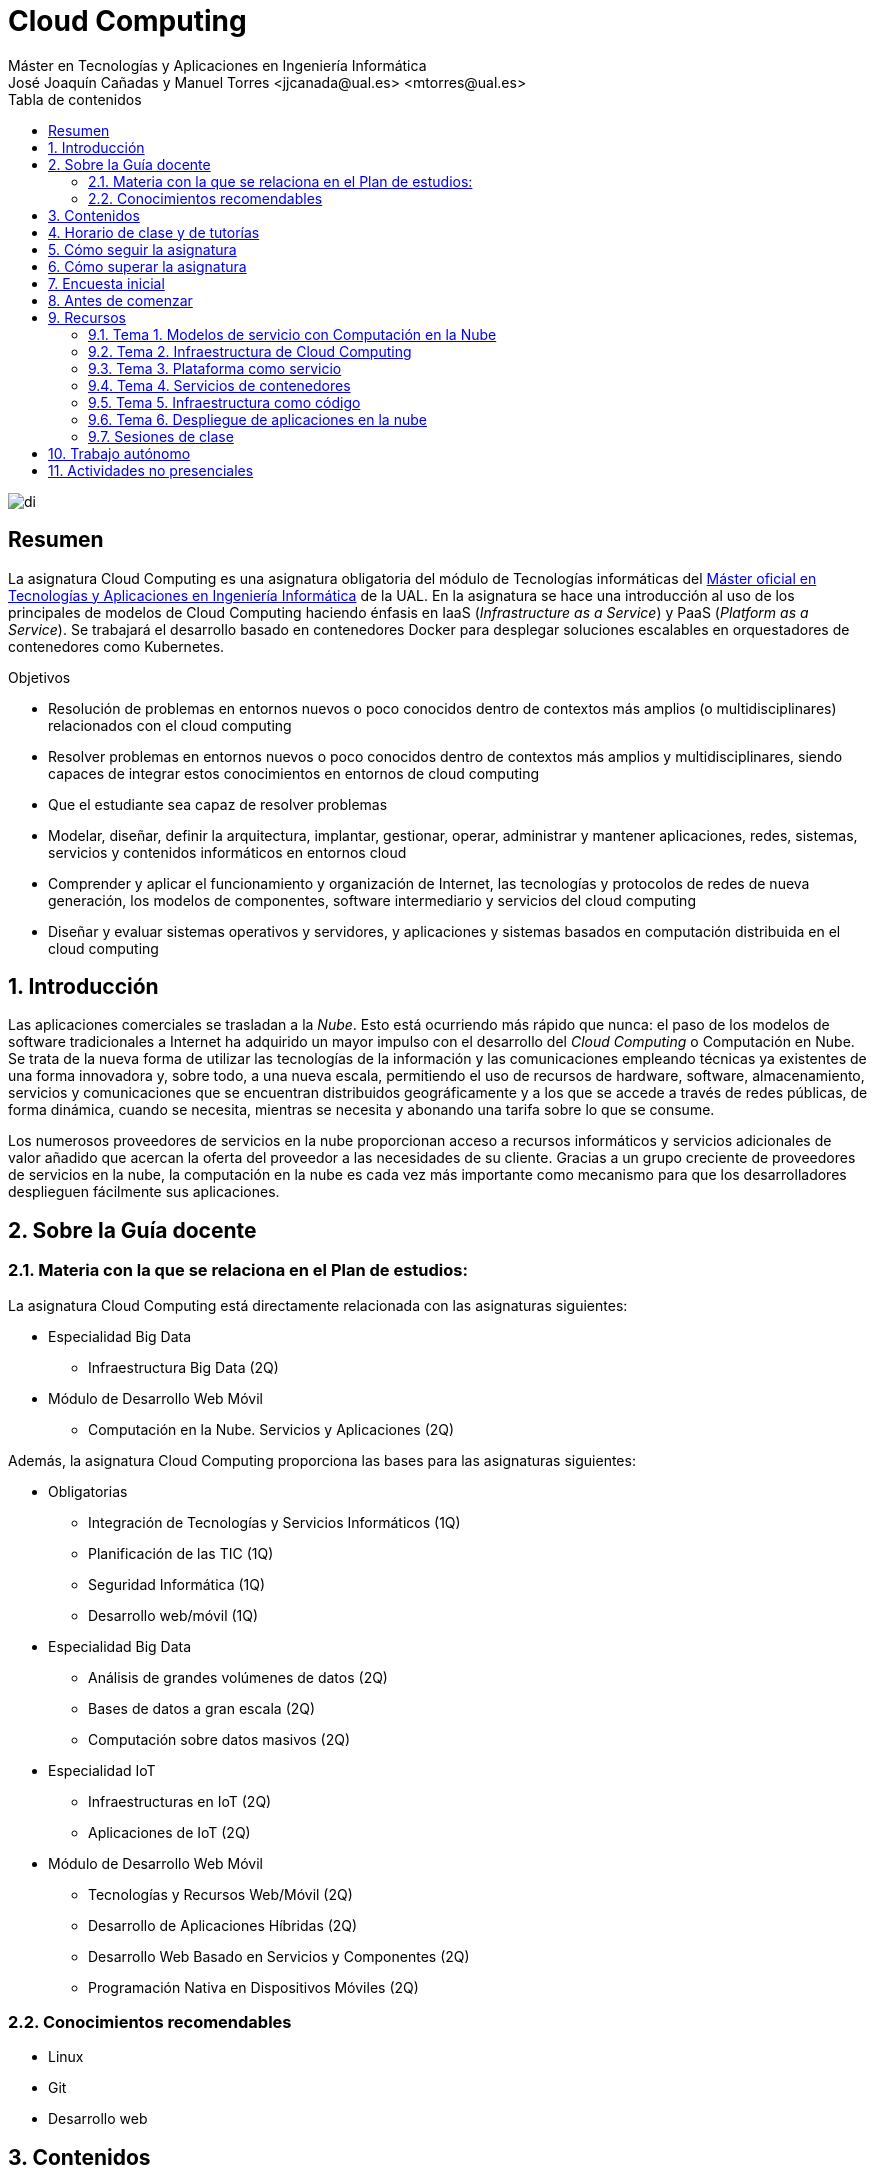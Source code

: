 ////
NO CAMBIAR!!
Codificación, idioma, tabla de contenidos, tipo de documento
////
:encoding: utf-8
:lang: es
:toc: right
:toc-title: Tabla de contenidos
:doctype: book
:linkattrs:

////
Nombre y título del trabajo
////
# Cloud Computing
Máster en Tecnologías y Aplicaciones en Ingeniería Informática
José Joaquín Cañadas y Manuel Torres <jjcanada@ual.es> <mtorres@ual.es>


image::Docs/Tema0/images/di.png[]

// NO CAMBIAR!! (Entrar en modo no numerado de apartados)
:numbered!: 


[abstract]
== Resumen
////
COLOCA A CONTINUACION EL RESUMEN
////
La asignatura Cloud Computing es una asignatura obligatoria del módulo de Tecnologías informáticas del https://www.ual.es/estudios/masteres/presentacion/7114[Máster oficial en Tecnologías y Aplicaciones en Ingeniería Informática] de la UAL. En la asignatura se hace una introducción al uso de los principales de modelos de Cloud Computing haciendo énfasis en IaaS (_Infrastructure as a Service_) y PaaS (_Platform as a Service_). Se trabajará el desarrollo basado en contenedores Docker para desplegar soluciones escalables en orquestadores de contenedores como Kubernetes.

////
COLOCA A CONTINUACION LOS OBJETIVOS
////
.Objetivos
* Resolución de problemas en entornos nuevos o poco conocidos dentro de contextos más amplios (o multidisciplinares) relacionados con el cloud computing
* Resolver problemas en entornos nuevos o poco conocidos dentro de contextos más amplios y multidisciplinares, siendo capaces de integrar estos conocimientos en entornos de cloud computing
* Que el estudiante sea capaz de resolver problemas
* Modelar, diseñar, definir la arquitectura, implantar, gestionar, operar, administrar y mantener aplicaciones, redes, sistemas, servicios y contenidos informáticos en entornos cloud
* Comprender y aplicar el funcionamiento y organización de Internet, las tecnologías y protocolos de redes de nueva generación, los modelos de componentes, software intermediario y servicios del cloud computing
* Diseñar y evaluar sistemas operativos y servidores, y aplicaciones y sistemas basados en computación distribuida en el cloud computing

// Entrar en modo numerado de apartados
:numbered:

## Introducción

Las aplicaciones comerciales se trasladan a la _Nube_. Esto está ocurriendo más rápido que nunca: el paso de los modelos de software tradicionales a Internet ha adquirido un mayor impulso con el desarrollo del _Cloud Computing_ o Computación en Nube. Se trata de la nueva forma de utilizar las tecnologías de la información y las comunicaciones empleando técnicas ya existentes de una forma innovadora y, sobre todo, a una nueva escala, permitiendo el uso de recursos de hardware, software, almacenamiento, servicios y comunicaciones que se encuentran distribuidos geográficamente y a los que se accede a través de redes públicas, de forma dinámica, cuando se necesita, mientras se necesita y abonando una tarifa sobre lo que se consume.

Los numerosos proveedores de servicios en la nube proporcionan acceso a recursos informáticos y servicios adicionales de valor añadido que acercan la oferta del proveedor a las necesidades de su cliente. Gracias a un grupo creciente de proveedores de servicios en la nube, la computación en la nube es cada vez más importante como mecanismo para que los desarrolladores desplieguen fácilmente sus aplicaciones.

## Sobre la Guía docente

### Materia con la que se relaciona en el Plan de estudios:

La asignatura Cloud Computing está directamente relacionada con las asignaturas siguientes:

* Especialidad Big Data
** Infraestructura Big Data (2Q)
* Módulo de Desarrollo Web Móvil
** Computación en la Nube. Servicios y Aplicaciones (2Q)

Además, la asignatura Cloud Computing proporciona las bases para las asignaturas siguientes:

* Obligatorias
** Integración de Tecnologías y Servicios Informáticos (1Q)
** Planificación de las TIC (1Q)
** Seguridad Informática (1Q)
** Desarrollo web/móvil (1Q)

* Especialidad Big Data
** Análisis de grandes volúmenes de datos (2Q)
** Bases de datos a gran escala (2Q)
** Computación sobre datos masivos (2Q)
* Especialidad IoT
** Infraestructuras en IoT (2Q)
** Aplicaciones de IoT (2Q)
* Módulo de Desarrollo Web Móvil
** Tecnologías y Recursos Web/Móvil (2Q)
** Desarrollo de Aplicaciones Híbridas (2Q)
** Desarrollo Web Basado en Servicios y Componentes (2Q)
** Programación Nativa en Dispositivos Móviles (2Q)

### Conocimientos recomendables

* Linux
* Git
* Desarrollo web

## Contenidos

* Bloque 1 . Modelos de cloud computing
** Tema 1. Modelos de servicio con Computación en la Nube
* Bloque 2 . Servicios y plataformas cloud
** Tema 2. Infraestructura de cloud computing 
** Tema 3. Plataformas como Servicio
** Tema 4. Servicios de Contenedores
* Bloque 3 . Desarrollo y despliegue de aplicaciones y servicios de cloud computing
** Tema 5. Arquitecturas de aplicaciones cloud
** Tema 6. Despliegue de aplicaciones en la nube 
** Tema 7. Servicios Avanzados de Cloud Computing

link:Docs/PlanificacionCC.html[Planificación de la asignatura]

## Horario de clase y de tutorías

* Clases: Aula 4 - CITE III
* Sesiones presenciales (link:Docs/PlanificacionCC.html[Planificación de la asignatura])
** 20 y 27 de octubre de 16h a 18h
** 3, 10, 17 y 24 de noviembre de 16h a 18h
** 1 y 15 de diciembre de 16h a 18h
** 8 sesiones presenciales = 16 horas.
** 7 sesiones no presenciales = 14 horas
* Profesor: Manuel Torres Gil
** Tutorías: Lunes y Miércoles de 11h a 14h (cita previa y a través de Google Meet)
** Despacho: 2.19.5 CITE III (2a planta)
** email: mailto:mtorres@ual.es[mtorres@ual.es]
** Twitter: https://twitter.com/ualmtorres[@ualmtorres]
	
## Cómo seguir la asignatura

* Material disponible en
** https://aulavirtual.ual.es/webapps/blackboard/execute/launcher?type=Course&id=_22698_1&url=[Aula Virtual]
** https://ualmtorres.github.io/AsignaturaCloudComputing/[Repositorio GitHub]

* Metodología docente
** Clases participativas
** Contenido práctico
** Elaboración de trabajos prácticos
** Actividades no presenciales: https://www.coursera.org/programs/ace-track-907-s-3pm27[ Google Associate Engineer Track]
** Tutorías

## Cómo superar la asignatura

* Cada tema tiene una o varias actividades teórico/prácticas, que podrán ser tanto individuales como en equipo.
* Calificación final:
** Pruebas orales/escritas: 40%
** Ejercicios y proyectos presentados en [line-through]#aula virtual# servicios cloud: 50% 
** Asistencia y participación activa en clase: 10%
* Para aprobar la asignatura es obligatorio haber presentado y superado:
** el examen
** los ejercicios y proyectos prácticos

.Criterios e Instrumentos de evaluación
****
* Los ejercicios y proyectos prácticos deberán ser presentados en la fecha indicada utilizando el Aula Virtual y/o las herramientas y servicios cloud, como repositorios de código, proveedores cloud, servicios en la nube, etc., donde quedan registradas la acciones realizadas.
* También se hará seguimiento del gasto de cada estudiante en los servicios Cloud penalizando un uso ineficiente del cupón de gasto disponible.
* En las actividades en equipo, se tendrá en cuenta tanto el trabajo del equipo en su conjunto, como la aportación individual realizada por cada miembro del equipo.

.Ejemplo de gráfico de contribuciones
image::Docs/Tema0/images/GraficoDeContribucionesGitHub.png[]

****

## Encuesta inicial

Si eres alumno de la asignatura en la UAL completa esta https://forms.gle/bPdTzKQFUxmYh2M8A[pequeña encuesta] que permita valorar tus conocimientos iniciales y adaptar el desarrollo de la asignatura.

## Antes de comenzar

* Programa _Associate Cloud Engineer_
** http://ualmtorres.github.io/AsignaturaCloudComputing/Docs/Tema0/PrimerosPasosCoursera.html[Primeros pasos del Associate Cloud Engineer Track ofrecido por Google Cloud]
** https://ualmtorres.github.io/AsignaturaCloudComputing/Docs/Tema0/ResumenProgramaEspecializadoGCE.html[Resumen del Programa Especializado: Architecting with Google Compute Engine]
** https://ualmtorres.github.io/AsignaturaCloudComputing/Docs/Tema0/PlanificacionProgramaGCE.html[Planificación recomendada para seguir el Programa Especializado: Architecting with Google Compute Engine]

* Google Cloud
** http://ualmtorres.github.io/AsignaturaCloudComputing/Docs/Tema0/ActivacionCuentaGoogleCloud.html[Activación de cuenta Google Cloud Platform]
** link:Docs/Tema0/cuenta-facturacion-permisos-profesor.html[Dar permisos al profesor en la cuenta de facturación en GCP]
** link:Docs/Tema0/creacionProyectoGoogleCloud.html[Creación de un proyecto en Google Cloud Platform]
** link:Docs/Tema0/alertas-consumo-GoogleCloud.html[Añadir alertas de consumo (budgets) en Google Cloud]

* Microsoft Azure
** link:Docs/Tema0/Azure/crear-suscripcion-AzureParaEstudiantes.html[Creación de la suscripción Azure para Estudiantes]
** link:Docs/Tema0/Azure/revisar-saldo-AzureParaEstudiantes.html[Revisar el saldo de la suscripción Azure para Estudiantes]
** link:Docs/Tema0/Azure/agregar-administrador.html[Agregar o cambiar los administradores de la suscripción de Azure]
** link:Docs/Tema0/Azure/mover-grupos-recursos-entre-suscripciones.html[Mover los grupos de recursos de una suscripción a otra]
** link:Docs/Tema0/Azure/alertas-consumo-azure.html[Añadir alertas de consumo (budgets) en Azure]

* OpenStack-DI
** https://ualmtorres.github.io/AsignaturaCloudComputing/Docs/Tema0/ActivacionCuentaOpenStackDI.html[Activación de cuenta OpenStack-DI]

## Recursos

### Tema 1. Modelos de servicio con Computación en la Nube

* link:Docs/Tema1/01ModelosDeServicioConComputacionEnLaNube.pdf[Presentación: Modelos de servicio con Computación en la Nube]

### Tema 2. Infraestructura de Cloud Computing

* https://docs.google.com/presentation/d/1Dod2suAnFwq8NSYfWs-ytr4hn2GUEL8yHmtj3yfBP_g/edit?usp=sharing[Presentación: Infraestructura de Cloud Computing]
* link:Docs/Tema2/CreacionBDMySQLGoogleCloud.html[Tutorial: Creación de instancia MySQL en Google Cloud]
* link:Docs/Tema2/AplicacionSGEnModoIaaS.html[Tutorial: Despliegue de una aplicación con base de datos en modo IaaS]

### Tema 3. Plataforma como servicio

* https://docs.google.com/presentation/d/10m4g9zfmX-J90lzsrZbYNimgI-iIzo_HXddLrOjSry0/edit?usp=sharing[Presentación: Plataforma como servicio]
* link:Docs/Tema2/DespliegueAppEngineHeroku.html[Tutorial: Despliegue en Heroku y Google App Engine]

### Tema 4. Servicios de contenedores

* https://docs.google.com/presentation/d/16tMEWtwg9cYlfRBRf-jTFj_bD6ug3cFt8CzuUWpr7QI/edit?usp=sharing[Presentación: Servicios de contenedores]
* https://ualmtorres.github.io/usoBasicoDeDocker/[Tutorial: Desarrollo de aplicaciones con Docker]

### Tema 5. Infraestructura como código

* https://docs.google.com/presentation/d/14mS_1gA4afyKsEfPMAUFUVAIB7C008VldZWLnG27JFg/edit?usp=sharing[Presentación: Infraestructura como código]
* https://ualmtorres.github.io/SeminarioTerraform/[Tutorial: Despliegue de infraestructura con Terraform]

### Tema 6. Despliegue de aplicaciones en la nube

* https://ualmtorres.github.io/Kubernetes101/[Tutorial: Kubernetes 101]

### Sesiones de clase

Mientras se formaliza la matrícula definitiva y teneis acceso a Aula virtual, podeis usar estos enlaces provisionales:

* https://eu.bbcollab.com/guest/a7e5426ef2564fde8ed5b31390e7ae81[Sala de videoconferencia]
* https://eu-lti.bbcollab.com/recording/ad2c79adf3764f238329ef6c0f8a836a[Grabación 2020-10-20]
* https://eu-lti.bbcollab.com/recording/0a3403a2c670434882afb505265f5862[Grabación 2020-10-27]
* https://eu-lti.bbcollab.com/recording/a599d2fff1014591865ddf6105ba5098[Grabación 2020-11-03]
* https://eu-lti.bbcollab.com/recording/94afe09c313a495595eca9ebd0366785[Grabación 2020-11-10]
* https://eu-lti.bbcollab.com/recording/fb12d591231c484fa248285b1be5d99f[Grabación 2020-11-17]
* https://eu-lti.bbcollab.com/recording/2399c143e708437288eaa5254771a2a0[Grabación 2020-11-24]


## Trabajo autónomo

* link:Labs/Lab01/index.html[Lab 01. Creación de máquinas virtuales en OpenStack-DI] 
* link:Labs/Lab03/index.html[Lab 03. Despliegue mixto en modo PaaS y en modo IaaS] 
* link:Labs/Lab05/index.html[Lab 05. Despliegue de contenedores en OpenStack-DI y en Google Cloud] 
* link:Labs/Lab06/index.html[Lab 06. Despliegue automatizado con Terraform] 

## Actividades no presenciales

https://www.coursera.org/programs/ace-track-907-s-3pm27[Google Associate Engineer Track]

